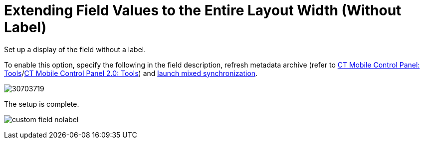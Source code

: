 = Extending Field Values to the Entire Layout Width (Without Label)

Set up a display of the field without a label.



To enable this option, specify the following in the field description,
refresh metadata archive (refer
to xref:ios/admin-guide/ct-mobile-control-panel/ct-mobile-control-panel-tools/index.adoc#h3_1003786176[CT Mobile
Control Panel:
Tools]/xref:ct-mobile-control-panel-tools-new#h3_1003786176[CT
Mobile Control Panel 2.0: Tools]) and
xref:ios/mobile-application/synchronization/synchronization-launch/index.adoc#h3_1175148825[launch mixed
synchronization].





image:30703719.png[]



The setup is complete.

image:custom-field-nolabel.png[]
